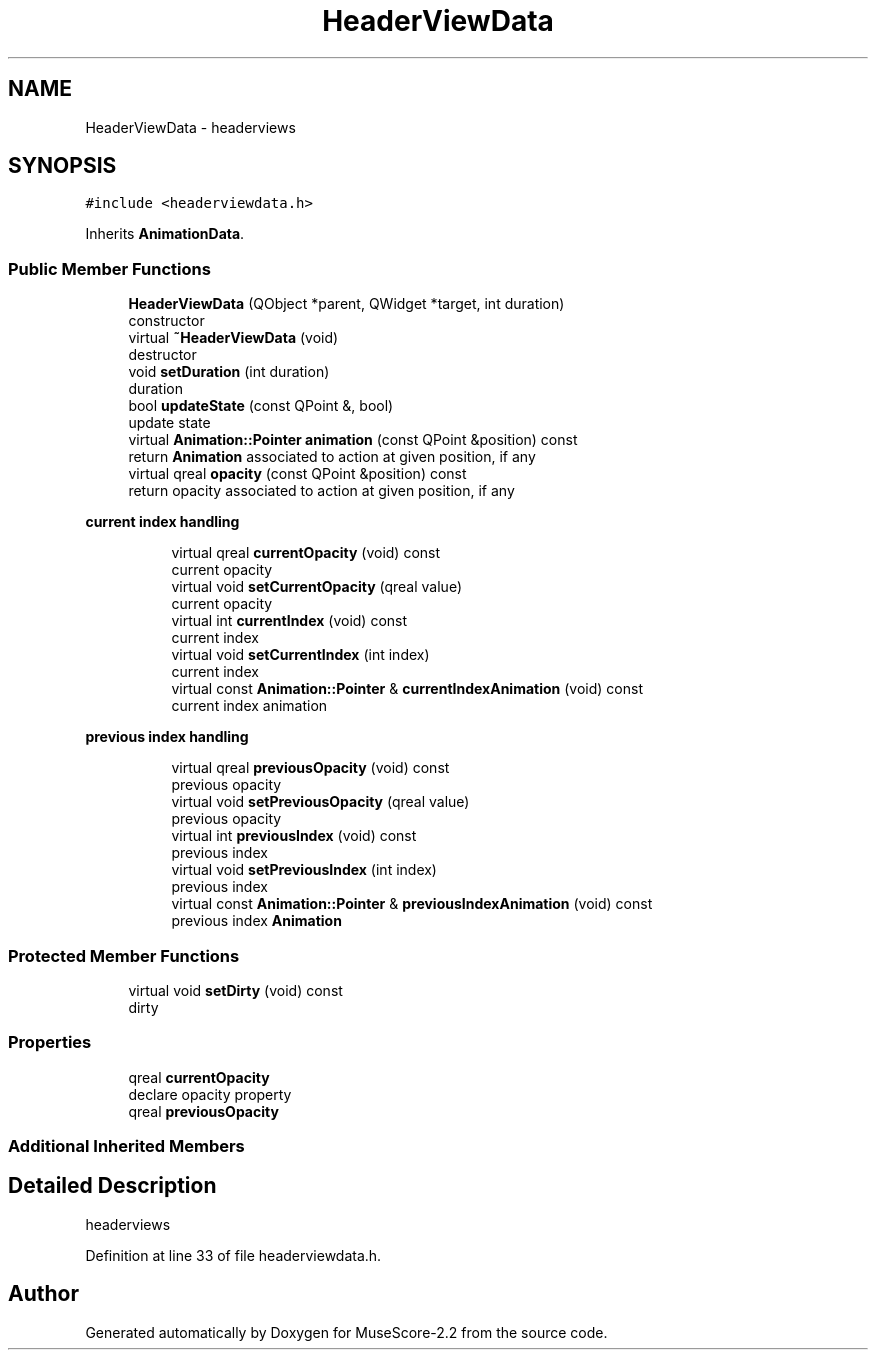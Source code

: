 .TH "HeaderViewData" 3 "Mon Jun 5 2017" "MuseScore-2.2" \" -*- nroff -*-
.ad l
.nh
.SH NAME
HeaderViewData \- headerviews  

.SH SYNOPSIS
.br
.PP
.PP
\fC#include <headerviewdata\&.h>\fP
.PP
Inherits \fBAnimationData\fP\&.
.SS "Public Member Functions"

.in +1c
.ti -1c
.RI "\fBHeaderViewData\fP (QObject *parent, QWidget *target, int duration)"
.br
.RI "constructor "
.ti -1c
.RI "virtual \fB~HeaderViewData\fP (void)"
.br
.RI "destructor "
.ti -1c
.RI "void \fBsetDuration\fP (int duration)"
.br
.RI "duration "
.ti -1c
.RI "bool \fBupdateState\fP (const QPoint &, bool)"
.br
.RI "update state "
.ti -1c
.RI "virtual \fBAnimation::Pointer\fP \fBanimation\fP (const QPoint &position) const"
.br
.RI "return \fBAnimation\fP associated to action at given position, if any "
.ti -1c
.RI "virtual qreal \fBopacity\fP (const QPoint &position) const"
.br
.RI "return opacity associated to action at given position, if any "
.in -1c
.PP
.RI "\fBcurrent index handling\fP"
.br

.in +1c
.in +1c
.ti -1c
.RI "virtual qreal \fBcurrentOpacity\fP (void) const"
.br
.RI "current opacity "
.ti -1c
.RI "virtual void \fBsetCurrentOpacity\fP (qreal value)"
.br
.RI "current opacity "
.ti -1c
.RI "virtual int \fBcurrentIndex\fP (void) const"
.br
.RI "current index "
.ti -1c
.RI "virtual void \fBsetCurrentIndex\fP (int index)"
.br
.RI "current index "
.ti -1c
.RI "virtual const \fBAnimation::Pointer\fP & \fBcurrentIndexAnimation\fP (void) const"
.br
.RI "current index animation "
.in -1c
.in -1c
.PP
.RI "\fBprevious index handling\fP"
.br

.in +1c
.in +1c
.ti -1c
.RI "virtual qreal \fBpreviousOpacity\fP (void) const"
.br
.RI "previous opacity "
.ti -1c
.RI "virtual void \fBsetPreviousOpacity\fP (qreal value)"
.br
.RI "previous opacity "
.ti -1c
.RI "virtual int \fBpreviousIndex\fP (void) const"
.br
.RI "previous index "
.ti -1c
.RI "virtual void \fBsetPreviousIndex\fP (int index)"
.br
.RI "previous index "
.ti -1c
.RI "virtual const \fBAnimation::Pointer\fP & \fBpreviousIndexAnimation\fP (void) const"
.br
.RI "previous index \fBAnimation\fP "
.in -1c
.in -1c
.SS "Protected Member Functions"

.in +1c
.ti -1c
.RI "virtual void \fBsetDirty\fP (void) const"
.br
.RI "dirty "
.in -1c
.SS "Properties"

.in +1c
.ti -1c
.RI "qreal \fBcurrentOpacity\fP"
.br
.RI "declare opacity property "
.ti -1c
.RI "qreal \fBpreviousOpacity\fP"
.br
.in -1c
.SS "Additional Inherited Members"
.SH "Detailed Description"
.PP 
headerviews 
.PP
Definition at line 33 of file headerviewdata\&.h\&.

.SH "Author"
.PP 
Generated automatically by Doxygen for MuseScore-2\&.2 from the source code\&.

